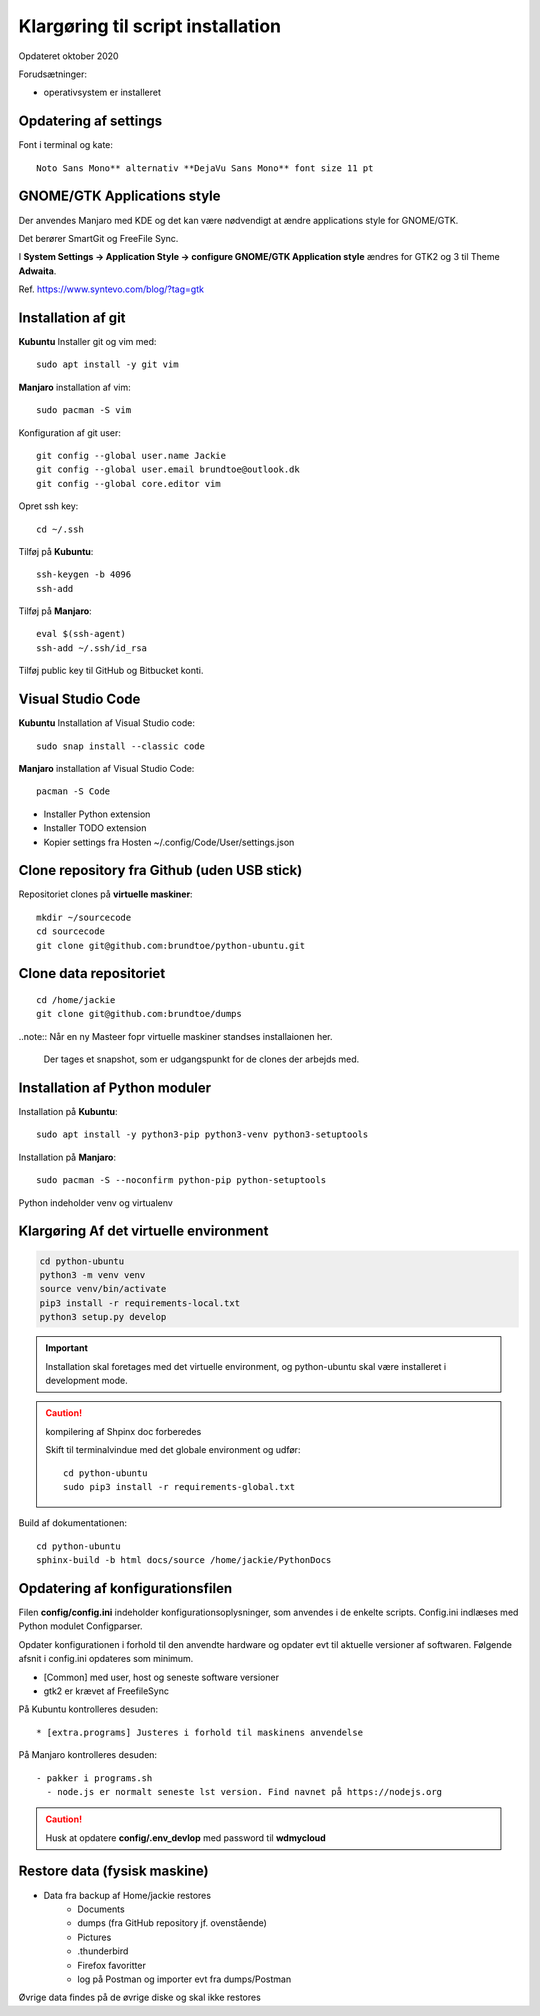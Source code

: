 
.. _prepare-scripts:

==================================
Klargøring til script installation
==================================
Opdateret oktober 2020

Forudsætninger: 

- operativsystem er installeret

Opdatering af settings
======================

Font i terminal og kate::

   Noto Sans Mono** alternativ **DejaVu Sans Mono** font size 11 pt

GNOME/GTK Applications style
============================
Der anvendes Manjaro med KDE og det kan være nødvendigt at ændre applications style for GNOME/GTK. 

Det berører SmartGit og FreeFile Sync.

I **System Settings -> Application Style -> configure GNOME/GTK Application style** ændres for GTK2 og 3 til Theme **Adwaita**.

Ref. https://www.syntevo.com/blog/?tag=gtk

Installation af git
===================
**Kubuntu** Installer git og vim med::

    sudo apt install -y git vim

**Manjaro** installation af vim::

    sudo pacman -S vim

Konfiguration af git user::

   git config --global user.name Jackie
   git config --global user.email brundtoe@outlook.dk
   git config --global core.editor vim

Opret ssh key::

    cd ~/.ssh

Tilføj på **Kubuntu**::

    ssh-keygen -b 4096
    ssh-add

Tilføj på **Manjaro**::

    eval $(ssh-agent)
    ssh-add ~/.ssh/id_rsa

Tilføj public key til GitHub og Bitbucket konti.

Visual Studio Code
===================

**Kubuntu** Installation af Visual Studio code::

   sudo snap install --classic code

**Manjaro** installation af Visual Studio Code::

    pacman -S Code

- Installer Python extension
- Installer TODO extension
- Kopier settings fra Hosten ~/.config/Code/User/settings.json

Clone repository fra Github (uden USB stick)
============================================
Repositoriet clones på **virtuelle maskiner**::

   mkdir ~/sourcecode
   cd sourcecode
   git clone git@github.com:brundtoe/python-ubuntu.git

Clone data repositoriet
=======================
::

    cd /home/jackie
    git clone git@github.com:brundtoe/dumps

..note:: Når en ny Masteer fopr virtuelle maskiner standses installaionen her.

   Der tages et snapshot, som er udgangspunkt for de clones der arbejds med.

.. _virtual-clone:

Installation af Python moduler
==============================
Installation på **Kubuntu**::

   sudo apt install -y python3-pip python3-venv python3-setuptools

Installation på **Manjaro**::

    sudo pacman -S --noconfirm python-pip python-setuptools

Python indeholder venv og virtualenv

Klargøring Af det virtuelle environment
=======================================

.. code-block:: bash

   cd python-ubuntu
   python3 -m venv venv
   source venv/bin/activate
   pip3 install -r requirements-local.txt
   python3 setup.py develop

.. important:: Installation skal foretages med det virtuelle  environment, og python-ubuntu skal være installeret i development mode.

.. caution:: kompilering af Shpinx doc forberedes

   Skift til terminalvindue med det globale environment og udfør::

      cd python-ubuntu
      sudo pip3 install -r requirements-global.txt

Build af dokumentationen::

   cd python-ubuntu
   sphinx-build -b html docs/source /home/jackie/PythonDocs


Opdatering af konfigurationsfilen
=================================
Filen **config/config.ini** indeholder konfigurationsoplysninger, som anvendes i de enkelte scripts. Config.ini indlæses med Python modulet Configparser.

Opdater konfigurationen i forhold til den anvendte hardware og opdater evt til aktuelle versioner af softwaren. Følgende afsnit i config.ini opdateres som minimum.

* [Common] med user, host og seneste software versioner
* gtk2 er krævet af FreefileSync

På Kubuntu kontrolleres desuden::

* [extra.programs] Justeres i forhold til maskinens anvendelse

På Manjaro kontrolleres desuden::

  - pakker i programs.sh
    - node.js er normalt seneste lst version. Find navnet på https://nodejs.org

.. caution:: Husk at opdatere **config/.env_devlop** med password til **wdmycloud**

Restore data (fysisk maskine)
=============================
- Data fra backup af Home/jackie restores
   - Documents
   - dumps (fra GitHub repository jf. ovenstående)
   - Pictures
   - .thunderbird
   - Firefox favoritter
   - log på Postman og importer evt fra dumps/Postman

Øvrige data findes på de øvrige diske og skal ikke restores

.. seealso:: Udfør evt. opgaver jf. Vejledning om :ref:`ekstra-diske`

   Fortsæt til installation med script

   - :ref:`Kubuntu <kubuntu-scripts>`
   - :ref:`Manjaro <manjaro-scripts>`